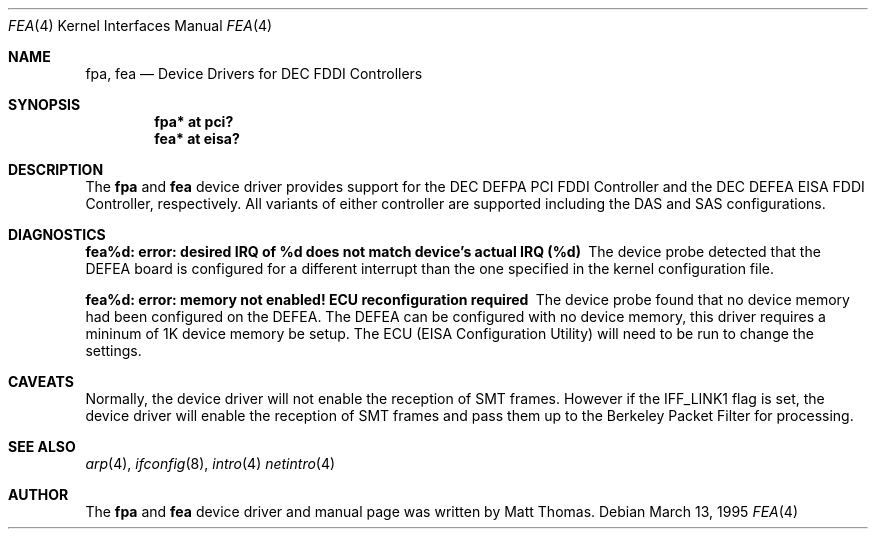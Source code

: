 .\"	$OpenBSD: src/share/man/man4/fpa.4,v 1.4 1999/04/02 16:21:36 aaron Exp $
.\"	$NetBSD: fpa.4,v 1.2 1997/02/18 01:07:46 jonathan Exp $
.\"
.\" Copyright (c) 1995, Matt Thomas
.\" All rights reserved.
.\"
.Dd March 13, 1995
.Dt FPA 4
.Dt FEA 4
.Os
.Sh NAME
.Nm fpa , 
.Nm fea
.Nd
Device Drivers for DEC FDDI Controllers
.Sh SYNOPSIS
.Cd "fpa* at pci?"
.Cd "fea* at eisa?"
.Sh DESCRIPTION
The
.Nm fpa
and
.Nm fea
device driver provides support for the DEC DEFPA PCI FDDI Controller and
the DEC DEFEA EISA FDDI Controller, respectively.  All variants of either
controller are supported including the DAS and SAS configurations.
.Pp
.Sh DIAGNOSTICS
.Bl -diag
.It "fea%d: error: desired IRQ of %d does not match device's actual IRQ (%d)"
The device probe detected that the DEFEA board is configured for a different 
interrupt than the one specified in the kernel configuration file.
.It "fea%d: error: memory not enabled! ECU reconfiguration required"
The device probe found that no device memory had been configured on the
DEFEA.  The DEFEA can be configured with no device memory, this driver
requires a mininum of 1K device memory be setup.  The ECU (EISA Configuration
Utility) will need to be run to change the settings.
.El
.Sh CAVEATS
Normally, the device driver will not enable the reception of SMT frames.
However if the IFF_LINK1 flag is set, the device driver will enable the
reception of SMT frames and pass them up to the Berkeley Packet Filter for 
processing.
.Pp
.Sh SEE ALSO
.Xr arp 4 ,
.Xr ifconfig 8 ,
.Xr intro 4
.Xr netintro 4
.Sh AUTHOR
The
.Nm fpa
and
.Nm fea
device driver and manual page was written by Matt Thomas.
